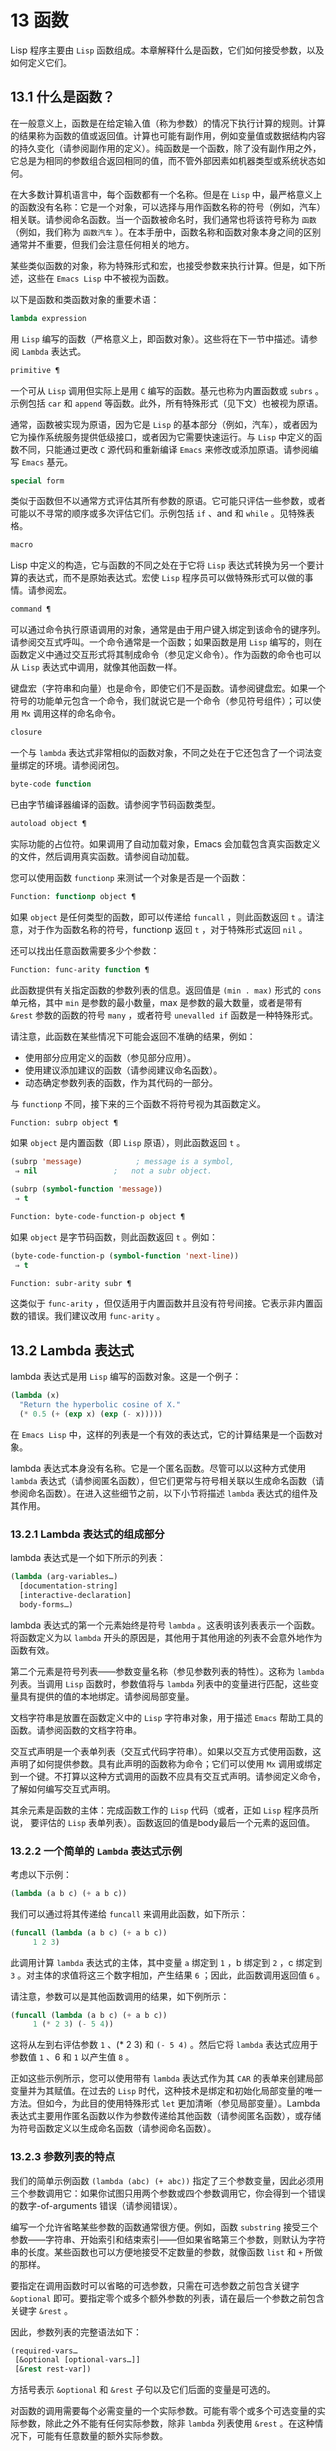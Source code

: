 * 13 函数
Lisp 程序主要由 ~Lisp~ 函数组成。本章解释什么是函数，它们如何接受参数，以及如何定义它们。
** 13.1 什么是函数？
在一般意义上，函数是在给定输入值（称为参数）的情况下执行计算的规则。计算的结果称为函数的值或返回值。计算也可能有副作用，例如变量值或数据结构内容的持久变化（请参阅副作用的定义）。纯函数是一个函数，除了没有副作用之外，它总是为相同的参数组合返回相同的值，而不管外部因素如机器类型或系统状态如何。

在大多数计算机语言中，每个函数都有一个名称。但是在 ~Lisp~ 中，最严格意义上的函数没有名称：它是一个对象，可以选择与用作函数名称的符号（例如，汽车）相关联。请参阅命名函数。当一个函数被命名时，我们通常也将该符号称为 ~函数~ （例如，我们称为 ~函数汽车~ ）。在本手册中，函数名称和函数对象本身之间的区别通常并不重要，但我们会注意任何相关的地方。

某些类似函数的对象，称为特殊形式和宏，也接受参数来执行计算。但是，如下所述，这些在 ~Emacs Lisp~ 中不被视为函数。

以下是函数和类函数对象的重要术语：

#+begin_src emacs-lisp
  lambda expression
#+end_src

    用 ~Lisp~ 编写的函数（严格意义上，即函数对象）。这些将在下一节中描述。请参阅 ~Lambda~ 表达式。
#+begin_src emacs-lisp
  primitive ¶
#+end_src

    一个可从 ~Lisp~ 调用但实际上是用 ~C~ 编写的函数。基元也称为内置函数或 ~subrs~ 。示例包括 ~car~ 和 ~append~ 等函数。此外，所有特殊形式（见下文）也被视为原语。

    通常，函数被实现为原语，因为它是 ~Lisp~ 的基本部分（例如，汽车），或者因为它为操作系统服务提供低级接口，或者因为它需要快速运行。与 ~Lisp~ 中定义的函数不同，只能通过更改 ~C~ 源代码和重新编译 ~Emacs~ 来修改或添加原语。请参阅编写 ~Emacs~ 基元。
#+begin_src emacs-lisp
  special form
#+end_src

    类似于函数但不以通常方式评估其所有参数的原语。它可能只评估一些参数，或者可能以不寻常的顺序或多次评估它们。示例包括 ~if~ 、and 和 ~while~ 。见特殊表格。
#+begin_src emacs-lisp
  macro
#+end_src

    Lisp 中定义的构造，它与函数的不同之处在于它将 ~Lisp~ 表达式转换为另一个要计算的表达式，而不是原始表达式。宏使 ~Lisp~ 程序员可以做特殊形式可以做的事情。请参阅宏。
#+begin_src emacs-lisp
  command ¶
#+end_src

    可以通过命令执行原语调用的对象，通常是由于用户键入绑定到该命令的键序列。请参阅交互式呼叫。一个命令通常是一个函数；如果函数是用 ~Lisp~ 编写的，则在函数定义中通过交互形式将其制成命令（参见定义命令）。作为函数的命令也可以从 ~Lisp~ 表达式中调用，就像其他函数一样。

    键盘宏（字符串和向量）也是命令，即使它们不是函数。请参阅键盘宏。如果一个符号的功能单元包含一个命令，我们就说它是一个命令（参见符号组件）；可以使用 ~Mx~ 调用这样的命名命令。

#+begin_src emacs-lisp
  closure
#+end_src

    一个与 ~lambda~ 表达式非常相似的函数对象，不同之处在于它还包含了一个词法变量绑定的环境。请参阅闭包。
#+begin_src emacs-lisp
  byte-code function
#+end_src

    已由字节编译器编译的函数。请参阅字节码函数类型。
#+begin_src emacs-lisp
  autoload object ¶
#+end_src

    实际功能的占位符。如果调用了自动加载对象，Emacs 会加载包含真实函数定义的文件，然后调用真实函数。请参阅自动加载。

您可以使用函数 ~functionp~ 来测试一个对象是否是一个函数：

#+begin_src emacs-lisp
  Function: functionp object ¶
#+end_src

    如果 ~object~ 是任何类型的函数，即可以传递给 ~funcall~ ，则此函数返回 ~t~ 。请注意，对于作为函数名称的符号，functionp 返回 ~t~ ，对于特殊形式返回 ~nil~  。

还可以找出任意函数需要多少个参数：

#+begin_src emacs-lisp
  Function: func-arity function ¶
#+end_src

    此函数提供有关指定函数的参数列表的信息。返回值是 ~(min . max)~ 形式的 ~cons~ 单元格，其中 ~min~ 是参数的最小数量，max 是参数的最大数量，或者是带有 ~&rest~ 参数的函数的符号 ~many~ ，或者符号 ~unevalled if~ 函数是一种特殊形式。

    请注意，此函数在某些情况下可能会返回不准确的结果，例如：

	 - 使用部分应用定义的函数（参见部分应用）。
	 - 使用建议添加建议的函数（请参阅建议命名函数）。
	 - 动态确定参数列表的函数，作为其代码的一部分。

与 ~functionp~ 不同，接下来的三个函数不将符号视为其函数定义。

#+begin_src emacs-lisp
  Function: subrp object ¶
#+end_src

    如果 ~object~ 是内置函数（即 ~Lisp~ 原语），则此函数返回 ~t~ 。
    #+begin_src emacs-lisp
      (subrp 'message)            ; message is a symbol,
	   ⇒ nil                 ;   not a subr object.

      (subrp (symbol-function 'message))
	   ⇒ t
    #+end_src

#+begin_src emacs-lisp
  Function: byte-code-function-p object ¶
#+end_src

    如果 ~object~ 是字节码函数，则此函数返回 ~t~ 。例如：
    #+begin_src emacs-lisp
      (byte-code-function-p (symbol-function 'next-line))
	   ⇒ t
    #+end_src

#+begin_src emacs-lisp
  Function: subr-arity subr ¶
#+end_src

    这类似于 ~func-arity~ ，但仅适用于内置函数并且没有符号间接。它表示非内置函数的错误。我们建议改用 ~func-arity~ 。

** 13.2 Lambda 表达式
lambda 表达式是用 ~Lisp~ 编写的函数对象。这是一个例子：

#+begin_src emacs-lisp
  (lambda (x)
    "Return the hyperbolic cosine of X."
    (* 0.5 (+ (exp x) (exp (- x)))))
#+end_src

在 ~Emacs Lisp~ 中，这样的列表是一个有效的表达式，它的计算结果是一个函数对象。

lambda 表达式本身没有名称。它是一个匿名函数。尽管可以以这种方式使用 ~lambda~ 表达式（请参阅匿名函数），但它们更常与符号相关联以生成命名函数（请参阅命名函数）。在进入这些细节之前，以下小节将描述 ~lambda~ 表达式的组件及其作用。

*** 13.2.1 Lambda 表达式的组成部分

lambda 表达式是一个如下所示的列表：
#+begin_src emacs-lisp
  (lambda (arg-variables…)
    [documentation-string]
    [interactive-declaration]
    body-forms…)
#+end_src

lambda 表达式的第一个元素始终是符号 ~lambda~ 。这表明该列表表示一个函数。将函数定义为以 ~lambda~ 开头的原因是，其他用于其他用途的列表不会意外地作为函数有效。

第二个元素是符号列表——参数变量名称（参见参数列表的特性）。这称为 ~lambda~ 列表。当调用 ~Lisp~ 函数时，参数值将与 ~lambda~ 列表中的变量进行匹配，这些变量具有提供的值的本地绑定。请参阅局部变量。

文档字符串是放置在函数定义中的 ~Lisp~ 字符串对象，用于描述 ~Emacs~ 帮助工具的函数。请参阅函数的文档字符串。

交互式声明是一个表单列表（交互式代码字符串）。如果以交互方式使用函数，这声明了如何提供参数。具有此声明的函数称为命令；它们可以使用 ~Mx~ 调用或绑定到一个键。不打算以这种方式调用的函数不应具有交互式声明。请参阅定义命令，了解如何编写交互式声明。

其余元素是函数的主体：完成函数工作的 ~Lisp~ 代码（或者，正如 ~Lisp~ 程序员所说， 要评估的 ~Lisp~ 表单列表）。函数返回的值是body最后一个元素的返回值。

*** 13.2.2 一个简单的 ~Lambda~ 表达式示例

考虑以下示例：

#+begin_src emacs-lisp
  (lambda (a b c) (+ a b c))
#+end_src


我们可以通过将其传递给 ~funcall~ 来调用此函数，如下所示：
#+begin_src emacs-lisp
  (funcall (lambda (a b c) (+ a b c))
	   1 2 3)
#+end_src


此调用计算 ~lambda~ 表达式的主体，其中变量 ~a~ 绑定到 ~1~ ，b 绑定到 ~2~ ，c 绑定到 ~3~ 。对主体的求值将这三个数字相加，产生结果 ~6~ ；因此，此函数调用返回值 ~6~ 。

请注意，参数可以是其他函数调用的结果，如下例所示：

#+begin_src emacs-lisp
  (funcall (lambda (a b c) (+ a b c))
	   1 (* 2 3) (- 5 4))
#+end_src

这将从左到右评估参数 ~1~ 、(* 2 3) 和 ~(- 5 4)~ 。然后它将 ~lambda~ 表达式应用于参数值 ~1~ 、6 和 ~1~ 以产生值 ~8~ 。

正如这些示例所示，您可以使用带有 ~lambda~ 表达式作为其 ~CAR~ 的表单来创建局部变量并为其赋值。在过去的 ~Lisp~ 时代，这种技术是绑定和初始化局部变量的唯一方法。但如今，为此目的使用特殊形式 ~let~ 更加清晰（参见局部变量）。Lambda 表达式主要用作匿名函数以作为参数传递给其他函数（请参阅匿名函数），或存储为符号函数定义以生成命名函数（请参阅命名函数）。

*** 13.2.3 参数列表的特点

我们的简单示例函数 ~(lambda (abc) (+ abc))~ 指定了三个参数变量，因此必须用三个参数调用它：如果你试图只用两个参数或四个参数调用它，你会得到一个错误的数字-of-arguments 错误（请参阅错误）。

编写一个允许省略某些参数的函数通常很方便。例如，函数 ~substring~ 接受三个参数——字符串、开始索引和结束索引——但如果省略第三个参数，则默认为字符串的长度。某些函数也可以方便地接受不定数量的参数，就像函数 ~list~ 和 ~+~ 所做的那样。

要指定在调用函数时可以省略的可选参数，只需在可选参数之前包含关键字 ~&optional~ 即可。要指定零个或多个额外参数的列表，请在最后一个参数之前包含关键字 ~&rest~ 。

因此，参数列表的完整语法如下：
#+begin_src emacs-lisp
  (required-vars…
   [&optional [optional-vars…]]
   [&rest rest-var])
#+end_src

方括号表示 ~&optional~ 和 ~&rest~ 子句以及它们后面的变量是可选的。

对函数的调用需要每个必需变量的一个实际参数。可能有零个或多个可选变量的实际参数，除此之外不能有任何实际参数，除非 ~lambda~ 列表使用 ~&rest~ 。在这种情况下，可能有任意数量的额外实际参数。

如果省略了可选变量和剩余变量的实际参数，则它们始终默认为 ~nil~  。该函数无法区分 ~nil~   的显式参数和省略的参数。但是，函数体可以自由地将 ~nil~   视为其他一些有意义值的缩写。这就是子字符串的作用； ~  ~nil~ ~ 作为 ~substring~ 的第三个参数意味着使用提供的字符串的长度。

    Common Lisp 注意：Common Lisp 允许函数指定在省略可选参数时使用的默认值； ~ Emacs Lisp~ 总是使用 ~nil~  。Emacs Lisp 不支持提供的-p 变量来告诉您参数是否被显式传递。

例如，如下所示的参数列表：

#+begin_src emacs-lisp
  (a b &optional c d &rest e)
#+end_src

将 ~a~ 和 ~b~ 绑定到前两个实际参数，这是必需的。如果提供了一个或两个以上参数，则 ~c~ 和 ~d~ 分别绑定到它们；前四个之后的任何参数都被收集到一个列表中，并且 ~e~ 绑定到该列表。因此，如果只有两个参数，c、d 和 ~e~ 为零；如果两个或三个参数，d 和 ~e~ 为零；如果四个参数或更少，e 为零。请注意，恰好为 ~e~ 提供了具有显式 ~nil~   参数的五个参数将导致该 ~nil~   参数作为具有一个元素 ~( ~nil~ )~ 的列表传递，与 ~e~ 的任何其他单个值一样。

没有办法在可选参数后面加上必需的参数——这是没有意义的。要了解为什么必须如此，假设示例中的 ~c~ 是可选的，而 ~d~ 是必需的。假设给出了三个实际参数；第三个参数用于哪个变量？ ~~ 它将用于 ~c~ 还是 ~d~ ？ ~~ 人们可以为这两种可能性争论不休。同样，在 ~&rest~ 参数之后再添加任何参数（必需的或可选的）也没有任何意义。

以下是参数列表和正确调用的一些示例：

#+begin_src emacs-lisp
  (funcall (lambda (n) (1+ n))        ; One required:
	   1)                         ; requires exactly one argument.
       ⇒ 2
  (funcall (lambda (n &optional n1)   ; One required and one optional:
	     (if n1 (+ n n1) (1+ n))) ; 1 or 2 arguments.
	   1 2)
       ⇒ 3
  (funcall (lambda (n &rest ns)       ; One required and one rest:
	     (+ n (apply '+ ns)))     ; 1 or more arguments.
	   1 2 3 4 5)
       ⇒ 15
#+end_src
*** 13.2.4 函数的文档字符串

lambda 表达式可以选择在 ~lambda~ 列表之后有一个文档字符串。该字符串不影响函数的执行；它是一种注释，是一种系统化的注释，它实际上出现在 ~Lisp~ 世界中，并且可以被 ~Emacs~ 帮助工具使用。请参阅文档，了解如何访问文档字符串。

为程序中的所有函数提供文档字符串是一个好主意，即使是那些仅从程序中调用的函数。文档字符串类似于注释，只是它们更易于访问。

文档字符串的第一行应该独立存在，因为 ~apropos~ 只显示第一行。它应该由一两个完整的句子组成，总结了函数的目的。

文档字符串的开头通常在源文件中缩进，但由于这些空格位于起始双引号之前，它们不是字符串的一部分。有些人习惯于缩进字符串的任何其他行，以便文本在程序源中对齐。这是一个错误。以下行的缩进在字符串内部；当帮助命令显示时，源代码中看起来不错的东西看起来很难看。

您可能想知道文档字符串如何是可选的，因为它后面有函数的必需组件（主体）。由于字符串的评估返回该字符串，没有任何副作用，如果它不是正文中的最后一个形式，则它没有任何效果。因此，在实践中，正文的第一种形式和文档字符串之间没有混淆；如果唯一的主体形式是一个字符串，那么它既可以用作返回值，也可以用作文档。

文档字符串的最后一行可以指定不同于实际函数参数的调用约定。像这样写文本：

#+begin_src emacs-lisp
  \(fn arglist)
#+end_src


在行首的空行之后，文档字符串中没有换行符。（'\' 用于避免混淆 ~Emacs~ 运动命令。）以这种方式指定的调用约定出现在帮助消息中，代替从函数的实际参数派生的调用约定。

此功能对宏定义特别有用，因为宏定义中编写的参数通常与用户对宏调用部分的看法不符。

如果您想弃用调用约定并支持您按上述规范宣传的调用约定，请不要使用此功能。相反，使用advertised-calling-convention 声明（参见声明表单）或set-advertised-calling-convention（参见声明过时函数），因为这两个将导致字节编译器在编译Lisp程序时发出警告消息已弃用的调用约定。

** 13.3 命名函数
符号可以作为函数的名称。当符号的函数单元（参见符号组件）包含函数对象（例如，lambda 表达式）时，就会发生这种情况。然后符号本身成为一个有效的、可调用的函数，相当于其函数单元格中的函数对象。

函数单元格的内容也称为符号的函数定义。使用符号的函数定义代替符号的过程称为符号函数间接；请参阅符号函数间接。如果你没有给符号一个函数定义，那么它的函数单元就被称为是无效的，并且它不能被用作一个函数。

在实践中，几乎所有函数都有名称，并通过它们的名称来引用。您可以通过定义 ~lambda~ 表达式并将其放入函数单元格来创建命名 ~Lisp~ 函数（请参阅访问函数单元格内容）。但是，更常见的是使用 ~defun~ 特殊形式，将在下一节中介绍。请参阅定义函数。

我们给函数命名是因为在 ~Lisp~ 表达式中通过它们的名称来引用它们很方便。此外，一个命名的 ~Lisp~ 函数可以很容易地引用它自己——它可以是递归的。此外，原语只能通过它们的名称在文本中引用，因为原语函数对象（请参阅原语函数类型）没有读取语法。

函数不需要有唯一的名称。一个给定的函数对象通常只出现在一个符号的函数单元格中，但这只是一种约定。使用 ~fset~ 很容易将其存储在多个符号中；那么每个符号都是同一函数的有效名称。

请注意，用作函数名的符号也可以用作变量；符号的这两种用法是独立的，并不冲突。（在某些 ~Lisp~ 方言中，情况并非如此，例如 ~Scheme~ 。）

按照惯例，如果一个函数的符号由两个用 ~--~ 分隔的名称组成，则该函数是供内部使用的，第一部分命名定义该函数的文件。例如，名为 ~vc-git--rev-parse~ 的函数是 ~vc-git.el~ 中定义的内部函数。用 ~C~ 编写的内部使用函数的名称以 ~-internal~ 结尾，例如 ~bury-buffer-internal~ 。2018 年之前贡献的 ~Emacs~ 代码可能遵循其他内部使用的命名约定，这些约定正在逐步淘汰。

** 13.4 定义函数
我们通常在首次创建函数时为其命名。这称为定义函数，我们通常使用 ~defun~ 宏来完成。本节还介绍了定义函数的其他方法。

#+begin_src emacs-lisp
  Macro: defun name args [doc] [declare] [interactive] body… ~¶
#+end_src

    ~defun~ 是定义新的 ~Lisp~ 函数的常用方法。它将符号名称定义为具有参数列表 ~args~ 的函数（请参阅参数列表的特征）和 ~body~ 给出的主体形式。name 和 ~args~ 都不应该被引用。

    doc，如果存在，应该是一个字符串，指定函数的文档字符串（请参阅函数文档字符串）。如果存在，则声明应该是指定函数元数据的声明表单（请参阅声明表单）。交互，如果存在，应该是一个交互形式，指定如何交互调用函数（参见交互调用）。

    defun 的返回值是未定义的。

    这里有些例子：
    #+begin_src emacs-lisp
      (defun foo () 5)
      (foo)
	   ⇒ 5


      (defun bar (a &optional b &rest c)
	  (list a b c))
      (bar 1 2 3 4 5)
	   ⇒ (1 2 (3 4 5))

      (bar 1)
	   ⇒ (1 nil nil)

      (bar)
      error→ ~Wrong number of arguments.


      (defun capitalize-backwards ()
	"Upcase the last letter of the word at point."
	(interactive)
	(backward-word 1)
	(forward-word 1)
	(backward-char 1)
	(capitalize-word 1))

    #+end_src
   ~ 注意不要无意中重新定义现有功能。defun 甚至毫不犹豫地重新定义了汽车等原始功能。Emacs 不会阻止你这样做，因为重新定义一个函数有时是故意的，没有办法区分故意的重新定义和无意的重新定义。

#+begin_src emacs-lisp
  Function: defalias name definition &optional doc ¶
#+end_src

    该函数将符号名称定义为一个函数，带有定义定义（可以是任何有效的 ~Lisp~ 函数）。它的返回值是未定义的。

    如果 ~doc~ 不为 ~nil~  ，则成为 ~name~ 的函数文档。否则，将使用定义提供的任何文档。

    在内部，defalias 通常使用 ~fset~ 来设置定义。但是，如果 ~name~ 具有 ~defalias-fset-function~ 属性，则关联的值将用作函数来代替 ~fset~ 调用。

    使用 ~defalias~ 的正确位置是定义特定函数名称的地方——尤其是该名称显式出现在正在加载的源文件中的地方。这是因为 ~defalias~ 记录了哪个文件定义了函数，就像 ~defun~ 一样（参见卸载）。

    相比之下，在为其他目的操作函数定义的程序中，最好使用 ~fset~ ，它不会保留此类记录。请参阅访问函数单元格内容。

您不能使用 ~defun~ 或 ~defalias~ 创建新的原始函数，但您可以使用它们来更改任何符号的函数定义，即使是诸如 ~car~ 或 ~x-popup-menu~ 之类的正常定义为原始符号的符号。然而，这是有风险的：例如，在不完全破坏 ~Lisp~ 的情况下重新定义汽车几乎是不可能的。重新定义诸如 ~x-popup-menu~ 之类的晦涩功能的危险性较小，但它仍然可能无法按您预期的那样工作。如果从 ~C~ 代码调用原语，它们会直接调用原语的 ~C~ 定义，因此更改符号的定义不会对它们产生影响。

另见 ~defsubst~ ，它定义了一个类似于 ~defun~ 的函数，并告诉 ~Lisp~ 编译器对其执行内联扩展。请参阅内联函数。

要取消定义函数名称，请使用 ~fmakunbound~ 。请参阅访问函数单元格内容。

** 13.5 调用函数
定义功能只是成功的一半。函数在您调用它们之前不会做任何事情，即告诉它们运行。调用函数也称为调用。

调用函数的最常见方法是评估列表。例如，评估列表 ~(concat "a" "b")~ 调用带有参数 ~"a"~ 和 ~"b"~ 的函数 ~concat~ 。有关评估的说明，请参阅评估。

当您在程序中将列表编写为表达式时，您可以在程序的文本中指定要调用的函数以及要为其提供多少参数。通常这正是你想要的。有时您需要在运行时计算要调用的函数。为此，请使用函数 ~funcall~ 。当您还需要在运行时确定要传递多少个参数时，请使用 ~apply~ 。

#+begin_src emacs-lisp
  Function: funcall function &rest arguments ¶
#+end_src

    funcall 使用参数调用函数，并返回函数返回的任何内容。

    由于 ~funcall~ 是一个函数，因此它的所有参数，包括函数，都会在调用 ~funcall~ 之前进行评估。这意味着您可以使用任何表达式来获取要调用的函数。这也意味着 ~funcall~ 不会看到您为参数编写的表达式，而只会看到它们的值。在调用函数的行为中，这些值不会被第二次评估； ~ funcall~ 的操作就像调用函数的正常过程一样，一旦它的参数已经被评估。

    参数函数必须是 ~Lisp~ 函数或原始函数。不允许使用特殊形式和宏，因为它们只有在给定未计算的参数表达式时才有意义。funcall 无法提供这些，因为正如我们在上面看到的，它从一开始就永远不知道它们。

    如果您需要使用 ~funcall~ 来调用命令并使其表现得像交互式调用一样，请使用 ~funcall-interactively~ （请参阅交互式调用）。

    #+begin_src emacs-lisp
      (setq f 'list)
	   ⇒ list

      (funcall f 'x 'y 'z)
	   ⇒ (x y z)

      (funcall f 'x 'y '(z))
	   ⇒ (x y (z))

      (funcall 'and t nil)
      error→ ~Invalid function: #<subr and>
    #+end_src

     将这些示例与 ~apply~ 的示例进行比较。

#+begin_src emacs-lisp
  Function: apply function &rest arguments ¶
#+end_src

    apply 使用参数调用函数，就像 ~funcall~ 但有一个区别：最后一个参数是对象列表，它们作为单独的参数而不是单个列表传递给函数。我们说 ~apply~ 扩展这个列表，以便每个单独的元素成为一个参数。

    带有单个参数的 ~apply~ 是特殊的：参数的第一个元素必须是一个非空列表，它作为一个函数调用，其余元素作为单独的参数。传递两个或更多参数会更快。

    apply 返回调用函数的结果。与 ~funcall~ 一样，函数必须是 ~Lisp~ 函数或原始函数；特殊形式和宏在 ~apply~ 中没有意义。
    #+begin_src emacs-lisp
      (setq f 'list)
	   ⇒ list

      (apply f 'x 'y 'z)
      error→ ~Wrong type argument: listp, z

      (apply '+ 1 2 '(3 4))
	   ⇒ 10

      (apply '+ '(1 2 3 4))
	   ⇒ 10


      (apply 'append '((a b c) nil (x y z) nil))
	   ⇒ (a b c x y z)


      (apply '(+ 3 4))
	   ⇒ 7
    #+end_src

     有关使用 ~apply~ 的有趣示例，请参阅 ~mapcar~ 的定义。

有时将函数的某些参数固定为某些值是很有用的，而将其余参数留给函数实际调用时使用。固定一些函数参数的行为称为函数的部分应用。结果是一个新函数，它接受其余参数并调用原始函数并将所有参数组合在一起。

以下是如何在 ~Emacs Lisp~ 中执行部分应用程序：

#+begin_src emacs-lisp
  Function: apply-partially func &rest args ¶
#+end_src

    此函数返回一个新函数，当调用该函数时，将调用 ~func~ 并使用由 ~args~ 和调用时指定的附加参数组成的参数列表。如果 ~func~ 接受 ~n~ 个参数，那么使用 ~m <= n~ 个参数调用 ~apply-partially~ 将产生一个具有 ~n - m~ 个参数的新函数12。

    下面是我们如何定义内置函数 ~1+~ ，如果它不存在，使用 ~apply-partially~ 和 ~+~ ，另一个内置函数 ~13~ ：
    #+begin_src emacs-lisp
      (defalias '1+ (apply-partially '+ 1)
	"Increment argument by one.")

      (1+ 10)
	   ⇒ 11
    #+end_src


Lisp 函数通常接受函数作为参数或在数据结构中找到它们（尤其是在钩子变量和属性列表中）并使用 ~funcall~ 或 ~apply~ 调用它们。接受函数参数的函数通常称为函数。

有时，当您调用函数时，提供一个无操作函数作为参数很有用。这里有两种不同的无操作函数：

#+begin_src emacs-lisp
  Function: identity argument ¶
#+end_src

    此函数返回参数并且没有副作用。

#+begin_src emacs-lisp
  Function: ignore &rest arguments ¶
#+end_src

    此函数忽略任何参数并返回 ~nil~  。

#+begin_src emacs-lisp
  Function: always &rest arguments ¶
#+end_src

    此函数忽略任何参数并返回 ~t~ 。

有些函数是用户可见的命令，可以交互调用（通常通过按键序列）。通过使用 ~call-interactively~ 函数，可以完全调用这样的命令，就好像它被交互式调用一样。请参阅交互式呼叫。
脚注
(11)

这与 ~currying~ 相关但不同，currying 将接受多个参数的函数转换为可以作为函数链调用的函数，每个函数都有一个参数。
(12)

如果 ~func~ 可以接受的参数数量是无限的，那么新函数也将接受无限数量的参数，因此在这种情况下 ~apply-partially~ 不会减少新函数可以接受的参数数量。
(13)

请注意，与内置函数不同，此版本接受任意数量的参数。

** 13.6 映射函数
映射函数将给定函数（不是特殊形式或宏）应用于列表或其他集合的每个元素。Emacs Lisp 有几个这样的函数；本节介绍 ~mapcar~ 、mapc、mapconcat 和 ~mapcan~ ，它们在列表上进行映射。有关映射 ~obarray~ 中符号的函数 ~mapatoms~ ，请参见 ~mapatoms~ 的定义。有关映射哈希表中键/值关联的函数 ~maphash~ ，请参见 ~maphash~ 的定义。

这些映射函数不允许使用字符表，因为字符表是一个稀疏数组，其标称索引范围非常大。要以适当处理其稀疏性质的方式映射 ~char-table~ ，请使用函数 ~map-char-table~ （请参阅 ~Char-Tables~ ）。

#+begin_src emacs-lisp
  Function: mapcar function sequence ¶
#+end_src

    mapcar 依次对序列的每个元素应用函数，并返回结果列表。

    参数序列可以是除字符表之外的任何类型的序列；即列表、向量、布尔向量或字符串。结果始终是一个列表。结果的长度与序列的长度相同。例如：

    #+begin_src emacs-lisp


      (mapcar #'car '((a b) (c d) (e f)))
	   ⇒ (a c e)
      (mapcar #'1+ [1 2 3])
	   ⇒ (2 3 4)
      (mapcar #'string "abc")
	   ⇒ ("a" "b" "c")


      ;; Call each function in my-hooks.
      (mapcar 'funcall my-hooks)


      (defun mapcar* (function &rest args)
	"Apply FUNCTION to successive cars of all ARGS.
      Return the list of results."
	;; If no list is exhausted,
	(if (not (memq nil args))
	    ;; apply function to CARs.
	    (cons (apply function (mapcar #'car args))
		  (apply #'mapcar* function
			 ;; Recurse for rest of elements.
			 (mapcar #'cdr args)))))


      (mapcar* #'cons '(a b c) '(1 2 3 4))
	   ⇒ ((a . 1) (b . 2) (c . 3))
    #+end_src

#+begin_src emacs-lisp
  Function: mapcan function sequence ¶
#+end_src

    此函数将函数应用于序列的每个元素，如 ~mapcar~ ，但不是将结果收集到列表中，而是通过更改结果（使用 ~nconc;~ 请参阅重新排列列表的函数）。与 ~mapcar~ 一样，序列可以是除字符表之外的任何类型。

    #+begin_src emacs-lisp
      ;; Contrast this:
      (mapcar #'list '(a b c d))
	   ⇒ ((a) (b) (c) (d))
      ;; with this:
      (mapcan #'list '(a b c d))
	   ⇒ (a b c d)
    #+end_src

#+begin_src emacs-lisp
  Function: mapc function sequence ¶
#+end_src

    mapc 与 ~mapcar~ 类似，只是该函数仅用于副作用——它返回的值被忽略，而不是收集到列表中。mapc 总是返回序列。

#+begin_src emacs-lisp
  Function: mapconcat function sequence separator ¶
#+end_src

    mapconcat 将函数应用于序列的每个元素；结果，必须是字符序列（字符串、向量或列表），被连接成单个字符串返回值。在每对结果序列之间，mapconcat 从分隔符插入字符，分隔符也必须是字符串、向量或字符列表。请参阅序列、数组和向量。

    参数函数必须是一个可以接受一个参数并返回一系列字符的函数：字符串、向量或列表。参数序列可以是除字符表之外的任何类型的序列；即列表、向量、布尔向量或字符串。

    #+begin_src emacs-lisp
      (mapconcat #'symbol-name
		 '(The cat in the hat)
		 " ")
	   ⇒ "The cat in the hat"


      (mapconcat (lambda (x) (format "%c" (1+ x)))
		 "HAL-8000"
		 "")
	   ⇒ "IBM.9111"
    #+end_src
** 13.7 匿名函数
尽管函数通常同时使用 ~defun~ 和给定名称定义，但有时使用显式 ~lambda~ 表达式（匿名函数）会很方便。匿名函数在函数名所在的地方都是有效的。它们通常被分配为变量值，或作为函数的参数；例如，您可以将一个作为函数参数传递给 ~mapcar~ ，该函数将该函数应用于列表的每个元素（请参阅映射函数）。请参阅 ~describe-symbols~ 示例，了解一个实际的示例。

在定义用作匿名函数的 ~lambda~ 表达式时，原则上可以使用任何方法来构造列表。但通常你应该使用 ~lambda~ 宏，或者特殊形式的函数，或者 ~#'~ 读取语法：

#+begin_src emacs-lisp
  Macro: lambda args [doc] [interactive] body… ~¶
#+end_src

     此宏返回一个匿名函数，其中包含参数列表 ~args~ 、文档字符串 ~doc~ （如果有）、交互式规范交互（如果有）和 ~body~ 给出的正文形式。

    在动态绑定下，此宏有效地使 ~lambda~ 表单自引用：评估 ~CAR~ 为 ~lambda~ 的表单会产生表单本身：

    #+begin_src emacs-lisp
      (lambda (x) (* x x))
	   ⇒ (lambda (x) (* x x))
    #+end_src

    请注意，在词法绑定下进行评估时，结果是一个闭包对象（请参阅闭包）。

    lambda 形式还有另一个效果：它通过将函数用作子例程（见下文）告诉 ~Emacs~ 求值器和字节编译器它的参数是一个函数。

#+begin_src emacs-lisp
  Special Form: function function-object ¶
#+end_src

    这种特殊形式返回函数对象而不对其进行评估。在这方面，它类似于引用（参见引用）。但与引用不同的是，它还可以作为 ~Emacs~ 评估器和字节编译器的注释，说明函数对象旨在用作函数。假设 ~function-object~ 是一个有效的 ~lambda~ 表达式，这有两个效果：

	 当代码被字节编译时，函数对象被编译成字节码函数对象（参见字节编译）。
	 当启用词法绑定时，函数对象被转换为闭包。请参阅闭包。

    当函数对象是一个符号并且代码是字节编译时，如果该函数未定义或在运行时可能不知道，字节编译器将发出警告。

读取语法 ~#'~ 是使用函数的简写。以下形式都是等价的：
#+begin_src emacs-lisp
  (lambda (x) (* x x))
  (function (lambda (x) (* x x)))
  #'(lambda (x) (* x x))
#+end_src

在下面的示例中，我们定义了一个 ~change-property~ 函数，该函数将一个函数作为其第三个参数，然后是一个双属性函数，该函数通过向其传递一个匿名函数来使用 ~change-property~ ：


#+begin_src emacs-lisp
  (defun change-property (symbol prop function)
    (let ((value (get symbol prop)))
      (put symbol prop (funcall function value))))


  (defun double-property (symbol prop)
    (change-property symbol prop (lambda (x) (* 2 x))))
#+end_src


请注意，我们不引用 ~lambda~ 形式。

如果编译上面的代码，匿名函数也会被编译。如果您通过将匿名函数引用为列表来构造匿名函数，则不会发生这种情况：

#+begin_src emacs-lisp
  (defun double-property (symbol prop)
    (change-property symbol prop '(lambda (x) (* 2 x))))
#+end_src
在这种情况下，匿名函数将作为 ~lambda~ 表达式保存在编译的代码中。字节编译器不能假定这个列表是一个函数，即使它看起来像一个，因为它不知道 ~change-property~ 打算将它用作一个函数。


** 13.8 泛型函数
使用 ~defun~ 定义的函数对其参数的类型和预期值有一组硬编码假设。例如，如果使用任何其他类型的值（例如向量或字符串）调用其参数值（数字或数字列表）的函数，该函数将失败或发出错误信号。发生这种情况是因为函数的实现没有准备好处理设计期间假定的类型以外的类型。

相比之下，面向对象的程序使用多态函数：一组具有相同名称的专用函数，每个函数都是为一组特定的参数类型编写的。实际调用哪个函数是在运行时根据实际参数的类型决定的。

Emacs 提供对多态性的支持。与其他 ~Lisp~ 环境一样，尤其是 ~Common Lisp~ 及其 ~Common Lisp~ 对象系统 ~(CLOS)~ ，这种支持基于通用函数。Emacs 泛型函数紧跟 ~CLOS~ ，包括使用相似的名称，所以如果您有 ~CLOS~ 的经验，本节的其余部分听起来会非常熟悉。

泛型函数通过定义其名称和参数列表来指定抽象操作，但（通常）没有实现。几个特定类的参数的实际实现由方法提供，这些方法应该单独定义。实现泛型函数的每个方法都与泛型函数具有相同的名称，但是方法的定义通过专门化泛型函数定义的参数来指示它可以处理哪些类型的参数。这些论点专家可能或多或少是具体的。例如，字符串类型比更一般的类型（如序列）更具体。

请注意，与基于消息的 ~OO~ 语言（例如 ~C++~ 和 ~Simula~ ）不同，实现泛型函数的方法不属于一个类，它们属于它们实现的泛型函数。

调用泛型函数时，它通过将调用者传递的实际参数与每个方法的参数专用器进行比较来选择适用的方法。如果调用的实际参数与方法的专用程序兼容，则该方法适用。如果有不止一种方法适用，则使用某些规则将它们组合在一起，如下所述，然后组合处理调用。

#+begin_src emacs-lisp
  Macro: cl-defgeneric name arguments [documentation] [options-and-methods…] &rest body ¶
#+end_src

    此宏定义具有指定名称和参数的通用函数。如果 ~body~ 存在，它提供默认实现。如果存在文档（应该总是存在），它会以 ~(:documentation docstring)~ 的形式指定通用函数的文档字符串。可选的选项和方法可以是以下形式之一：

#+begin_src emacs-lisp
  (:method [qualifiers…] args &rest body)
#+end_src

	 声明表格，如声明表格中所述。
#+begin_src emacs-lisp
  (:argument-precedence-order &rest args)
#+end_src

	 这种形式会影响组合适用方法的排序顺序。通常，在组合过程中比较两个方法时，从左到右检查方法参数，并且参数专门化器更具体的第一个方法将排在另一个之前。这种形式定义的顺序会覆盖它，并且根据它们在这种形式中的顺序检查参数，而不是从左到右。
#+begin_src emacs-lisp
  (:method [qualifiers…] args &rest body)
#+end_src

	 这种形式定义了一个类似 ~cl-defmethod~ 的方法。

#+begin_src emacs-lisp
  Macro: cl-defmethod name [extra] [qualifier] arguments [&context (expr spec)…] &rest [docstring] body ¶
#+end_src

    该宏定义了名为 ~name~ 的通用函数的特定实现。实现代码由 ~body~ 给出。如果存在，则 ~docstring~ 是该方法的文档字符串。参数列表在实现泛型函数的所有方法中必须相同，并且必须与该函数的参数列表匹配，提供形式为 ~(arg spec)~ 的参数专用器，其中 ~arg~ 是在 ~cl~ 中指定的参数名称-defgeneric 调用，而 ~spec~ 是以下特殊形式之一：

#+begin_src emacs-lisp
  type
#+end_src

	 此专用程序要求参数为给定类型，是下面描述的类型层次结构中的类型之一。
#+begin_src emacs-lisp
  (eql object)
#+end_src

	 此专门工具要求参数是给定对象的 ~eql~ 。
#+begin_src emacs-lisp
  (head object)
#+end_src

	 参数必须是一个 ~cons~ 单元格，其 ~car~ 是 ~eql~ 到 ~object~ 。
#+begin_src emacs-lisp
  struct-type
#+end_src

	 参数必须是使用 ~cl-defstruct~ 定义的名为 ~struct-type~ 的类的实例（请参阅 ~GNU Emacs Lisp~ 的 ~Common Lisp Extensions~ 中的结构）或其子类之一。

    方法定义可以使用新的参数列表关键字 ~&context~ ，它引入了额外的专门工具，在方法运行时测试环境。此关键字应出现在必需参数列表之后，但在任何 ~&rest~ 或 ~&optional~ 关键字之前。&context 专用器看起来很像常规参数专用器（expr spec），除了 ~expr~ 是要在当前上下文中评估的表达式，而 ~spec~ 是要比较的值。例如，&context (overwrite-mode (eql t)) 将使该方法仅在打开 ~overwrite-mode~ 时适用。&context 关键字后面可以跟任意数量的上下文特化器。因为上下文特化器不是泛型函数的参数签名的一部分，所以它们可以在不需要它们的方法中被省略。

    类型专用器 ~(arg type)~ 可以指定以下列表中的系统类型之一。当指定父类型时，类型是其更具体的子类型中的任何一个的参数，以及孙子、孙子孙等也将是兼容的。

#+begin_src emacs-lisp
  integer
#+end_src

	 父类型：数字。
#+begin_src emacs-lisp
  number
#+end_src
#+begin_src emacs-lisp
  null
#+end_src

	 父类型：符号
#+begin_src emacs-lisp
  symbol
#+end_src
#+begin_src emacs-lisp
  string
#+end_src

	 父类型：数组。
#+begin_src emacs-lisp
  array
#+end_src

	 父类型：序列。
#+begin_src emacs-lisp
  cons
#+end_src

	 父类型：列表。
#+begin_src emacs-lisp
  list
#+end_src

	 父类型：序列。
#+begin_src emacs-lisp
  marker
#+end_src
#+begin_src emacs-lisp
  overlay
#+end_src
#+begin_src emacs-lisp
  float
#+end_src

	 父类型：数字。
#+begin_src emacs-lisp
  window-configuration
#+end_src
#+begin_src emacs-lisp
  process
#+end_src
#+begin_src emacs-lisp
  window
#+end_src
#+begin_src emacs-lisp
  subr
#+end_src
#+begin_src emacs-lisp
  compiled-function
#+end_src
#+begin_src emacs-lisp
  buffer
#+end_src
#+begin_src emacs-lisp
  char-table
#+end_src

	 父类型：数组。
#+begin_src emacs-lisp
  bool-vector
#+end_src

	 父类型：数组。
#+begin_src emacs-lisp
  vector
#+end_src

	 父类型：数组。
#+begin_src emacs-lisp
  frame
#+end_src
#+begin_src emacs-lisp
  hash-table
#+end_src
#+begin_src emacs-lisp
  font-spec
#+end_src
#+begin_src emacs-lisp
  font-entity
#+end_src
#+begin_src emacs-lisp
  font-object
#+end_src

    可选的额外元素，表示为 ~':extra string'~ ，允许您为相同的专用符和限定符添加更多方法，以字符串区分。

    可选限定符允许组合几种适用的方法。如果不存在，则定义的方法是主要方法，负责为专用参数提供泛型函数的主要实现。您还可以使用以下值之一作为限定符来定义辅助方法：

#+begin_src emacs-lisp
  :before
#+end_src

	 此辅助方法将在主要方法之前运行。更准确地说，所有 ~:before~ 方法都将在主要方法之前以最具体的优先顺序运行。
#+begin_src emacs-lisp
  :after
#+end_src

	 此辅助方法将在主要方法之后运行。更准确地说，所有这些方法都将在主要方法之后以最具体的最后顺序运行。
#+begin_src emacs-lisp
  :around
#+end_src

	 此辅助方法将代替主要方法运行。最具体的此类方法将在任何其他方法之前运行。此类方法通常使用 ~cl-call-next-method~ （如下所述）来调用其他辅助或主要方法。

    使用 ~cl-defmethod~ 定义的函数不能通过向它们添加交互形式来实现交互，即命令（参见定义命令）。如果您需要多态命令，我们建议定义一个普通命令，该命令调用通过 ~cl-defgeneric~ 和 ~cl-defmethod~ 定义的多态函数。

每次调用泛型函数时，它都会通过组合为函数定义的适用方法来构建将处理此调用的有效方法。寻找适用方法并产生有效方法的过程称为调度。适用的方法是那些其所有特工都与调用的实际参数兼容的方法。由于所有参数都必须与专用器兼容，因此它们都决定了方法是否适用。显式特化多个参数的方法称为多分派方法。

适用的方法按它们组合的顺序排序。最左边的参数专门化器是最具体的方法将按顺序排在第一位。（指定 ~:argument-precedence-order~ 作为 ~cl-defmethod~ 的一部分会覆盖它，如上所述。）如果方法主体调用 ~cl-call-next-method~ ，则将运行下一个最具体的方法。如果有适用的 ~:around~ 方法，它们中最具体的将首先运行；它应该调用 ~cl-call-next-method~ 来运行任何不太具体的 ~:around~ 方法。接下来，:before 方法按照它们的特殊性顺序运行，然后是主要方法，最后是 ~:after~ 方法，按照它们特殊性的相反顺序运行。

#+begin_src emacs-lisp
  Function: cl-call-next-method &rest args ¶
#+end_src

    当从主方法或 ~:around~ 辅助方法的词法体中调用时，为同一个泛型函数调用下一个适用的方法。通常，它被调用时不带参数，这意味着使用与调用方法相同的参数来调用下一个适用的方法。否则，将使用指定的参数。

#+begin_src emacs-lisp
  Function: cl-next-method-p ¶
#+end_src

    当从主方法或 ~:around~ 辅助方法的词法体中调用此函数时，如果有下一个方法要调用，则返回非 ~nil~  。

** 13.9 访问函数单元格内容
符号的函数定义是存储在符号的函数单元中的对象。此处描述的功能访问、测试和设置符号的功能单元。

另见函数间接函数。请参见间接函数的定义。

#+begin_src emacs-lisp
  Function: symbol-function symbol ¶
#+end_src

    这将返回符号函数单元格中的对象。它不检查返回的对象是否是合法函数。

    如果函数单元格为 ~void~ ，则返回值为 ~nil~  。要区分为 ~void~ 的函数单元格和设置为 ~nil~   的函数单元格，请使用 ~fboundp~ （见下文）。
    #+begin_src emacs-lisp


      (defun bar (n) (+ n 2))
      (symbol-function 'bar)
	   ⇒ (lambda (n) (+ n 2))

      (fset 'baz 'bar)
	   ⇒ bar

      (symbol-function 'baz)
	   ⇒ bar
    #+end_src

如果您从未给符号任何函数定义，我们说该符号的函数单元格是无效的。换句话说，函数单元格中没有任何 ~Lisp~ 对象。如果您尝试将符号作为函数调用，Emacs 会发出 ~void-function~ 错误信号。

请注意，void 与 ~nil~   或符号 ~void~ 不同。符号 ~nil~   和 ~void~ 是 ~Lisp~ 对象，并且可以像任何其他对象一样存储到函数单元中（如果您依次使用 ~defun~ 定义它们，它们可以是有效函数）。空函数单元格不包含任何对象。

您可以使用 ~fboundp~ 测试符号函数定义的无效性。给符号定义函数后，可以使用 ~fmakunbound~ 再次使其无效。

#+begin_src emacs-lisp
  Function: fboundp symbol ¶
#+end_src

    如果符号在其函数单元格中有对象，则此函数返回 ~t~ ，否则返回 ~nil~  。它不检查对象是否是合法函数。

#+begin_src emacs-lisp
  Function: fmakunbound symbol ¶
#+end_src

    此函数使符号的函数单元格无效，因此随后尝试访问此单元格将导致无效函数错误。它返回符号。（另见 ~makunbound~ ，在当变量为空时。）
    #+begin_src emacs-lisp
      (defun foo (x) x)
      (foo 1)
	   ⇒1

      (fmakunbound 'foo)
	   ⇒ foo

      (foo 1)
      error→ ~Symbol's function definition is void: foo
    #+end_src

#+begin_src emacs-lisp
  Function: fset symbol definition ¶
#+end_src

     该函数将定义存储在符号的函数单元中。结果是定义。通常定义应该是一个函数或一个函数的名称，但这不被检查。参数符号是一个普通的评估参数。

    此函数的主要用途是作为定义或更改函数的构造的子例程，例如 ~defun~ 或advice-add（请参阅Advising Emacs Lisp Functions）。您还可以使用它为符号提供不是函数的函数定义，例如键盘宏（请参阅键盘宏）：

    #+begin_src emacs-lisp
      ;; Define a named keyboard macro.
      (fset 'kill-two-lines "\^u2\^k")
	   ⇒ "\^u2\^k"
    #+end_src

    如果您希望使用 ~fset~ 为函数创建备用名称，请考虑改用 ~defalias~ 。请参见defalias 的定义。
** 13.10 闭包
正如变量绑定的范围规则中所解释的，Emacs 可以选择启用变量的词法绑定。启用词法绑定后，您创建的任何命名函数（例如，使用 ~defun~ ）以及您使用 ~lambda~ 宏或函数特殊形式或 ~#'~ 语法（请参阅匿名函数）创建的任何匿名函数都会自动转换为闭包。

闭包是一个函数，它还带有定义函数时存在的词法环境的记录。当它被调用时，其定义中的任何词法变量引用都使用保留的词法环境。在所有其他方面，闭包的行为很像普通函数。特别是，它们可以像普通函数一样被调用。

有关使用闭包的示例，请参见词法绑定。

目前，Emacs Lisp 闭包对象由一个列表表示，其中符号闭包作为第一个元素，一个表示词法环境的列表作为第二个元素，参数列表和主体形式作为其余元素：

#+begin_src emacs-lisp
  ;; lexical binding is enabled.
  (lambda (x) (* x x))
       ⇒ (closure (t) (x) (* x x))
#+end_src

然而，闭包的内部结构暴露给 ~Lisp~ 世界的其余部分这一事实被认为是内部实现细节。因此，我们建议不要直接检查或更改闭包对象的结构。

** 13.11 建议 ~Emacs Lisp~ 函数
当您需要修改在另一个库中定义的函数时，或者当您需要修改诸如 ~foo~ 函数、进程过滤器之类的钩子，或者基本上任何包含函数值的变量或对象字段时，您可以使用适当的 ~setter~ 函数，例如 ~fset~ 或 ~defun~ 用于命名函数， ~setq~ 用于钩子变量，或 ~set-process-filter~ 用于流程过滤器，但这些通常过于生硬，完全丢弃了以前的值。

建议功能允许您通过建议函数来添加到函数的现有定义。这是比重新定义整个函数更简洁的方法。

Emacs 的建议系统为此提供了两组原语：核心集，用于保存在变量和对象字段中的函数值（相应的原语是 ~add-function~ 和 ~remove-function~ ），另一组在其之上分层用于命名函数（主要原语是建议添加和建议删除）。

作为一个简单的例子，下面是如何添加建议，以在每次调用函数时修改函数的返回值：
#+begin_src emacs-lisp
  (defun my-double (x)
    (* x 2))
  (defun my-increase (x)
    (+ x 1))
  (advice-add 'my-double :filter-return #'my-increase)
#+end_src

添加此建议后，如果您使用 ~'3'~ 调用 ~my-double~ ，则返回值将是 ~'7'~ 。要删除此建议，请说

#+begin_src emacs-lisp
  (advice-remove 'my-double #'my-increase)
#+end_src


一个更高级的示例是跟踪对进程 ~proc~ 的进程过滤器的调用：

#+begin_src emacs-lisp
  (defun my-tracing-function (proc string)
    (message "Proc %S received %S" proc string))

  (add-function :before (process-filter proc) #'my-tracing-function)
#+end_src


这将导致进程的输出在传递给原始进程过滤器之前传递给 ~my-tracing-function~ 。my-tracing-function 接收与原始函数相同的参数。完成后，您可以通过以下方式恢复未跟踪的行为：

#+begin_src emacs-lisp
  (remove-function (process-filter proc) #'my-tracing-function)
#+end_src


同样，如果要跟踪名为 ~display-buffer~ 的函数的执行，可以使用：
#+begin_src emacs-lisp
  (defun his-tracing-function (orig-fun &rest args)
    (message "display-buffer called with args %S" args)
    (let ((res (apply orig-fun args)))
      (message "display-buffer returned %S" res)
      res))

  (advice-add 'display-buffer :around #'his-tracing-function)
#+end_src

在这里，他的跟踪函数被调用而不是原始函数，并接收原始函数（除了该函数的参数）作为参数，因此它可以在需要时调用它。当您厌倦了看到此输出时，您可以通过以下方式恢复未跟踪的行为：

#+begin_src emacs-lisp
  (advice-remove 'display-buffer #'his-tracing-function)
#+end_src

上面示例中使用的参数 ~:before~ 和 ~:around~ 指定了这两个函数的组合方式，因为有许多不同的方法可以做到这一点。添加的功能也称为一条建议。

*** 13.11.1 操纵建议的原语

#+begin_src emacs-lisp
  Macro: add-function where place function &optional props ¶
#+end_src

    这个宏是将通知函数添加到存储在适当位置的函数的便捷方法（请参阅通用变量）。

    where 确定函数如何与现有函数组合，例如，函数应该在原始函数之前还是之后调用。有关组合这两个函数的可用方法列表，请参阅编写建议的方法。

    当修改一个变量（其名称通常以 ~-function~ 结尾）时，您可以选择函数是全局使用还是仅在当前缓冲区中使用：如果 ~place~ 只是一个符号，则将 ~function~ 添加到 ~place~ 的全局值中。而如果 ~place~ 是 ~(local symbol)~ 形式，其中 ~symbol~ 是返回变量名的表达式，则函数只会添加到当前缓冲区中。最后，如果要修改词法变量，则必须使用 ~(var variable)~ 。

    每个使用 ~add-function~ 添加的函数都可以附带一个属性 ~props~ 的关联列表。目前只有两个属性具有特殊含义：

#+begin_src emacs-lisp
  name
#+end_src

	 这为建议提供了一个名称，remove-function 可以使用该名称来识别要删除的函数。通常在函数是匿名函数时使用。
#+begin_src emacs-lisp
  depth
#+end_src

	 如果存在多条建议，这指定了如何对建议进行排序。默认情况下，深度为 ~0~ 。深度 ~100~ 表示这条建议应该尽可能保持深度，而深度 ~-100~ 表示它应该保持在最外层。当两条建议指定相同的深度时，最近添加的一条将位于最外层。

	 对于 ~:before~ 建议，最外层意味着该建议将首先运行，在任何其他建议之前，而最内层意味着它将在原始函数之前运行，在其自身和原始函数之间没有其他建议运行。类似地，for :after 建议最内意味着它将在原始函数之后运行，中间没有其他建议运行，而最外意味着它将在所有其他建议之后立即运行。最里面的 ~:override~ 建议只会覆盖原始函数，其他建议将应用于它，而最外面的 ~:override~ 建议不仅会覆盖原始函数，还会覆盖应用于它的所有其他建议。

    如果函数不是交互的，那么组合函数将继承原始函数的交互规范（如果有的话）。否则，组合功能将是交互式的，并将使用功能的交互规范。一个例外：如果函数的交互规范是一个函数（即 ~lambda~ 表达式或 ~fbound~ 符号而不是表达式或字符串），那么组合函数的交互规范将是使用交互规范调用该函数原始函数作为唯一参数。要将收到的规范解释为参数，请使用advice-eval-interactive-spec。

    注意：函数的交互规范将适用于组合函数，因此应遵守组合函数的调用约定，而不是函数的调用约定。在许多情况下，因为它们是相同的，所以没有区别，但对于 ~:around~ 、:filter-args 和 ~:filter-return~ 来说确实很重要，其中函数接收的参数与存储在适当位置的原始函数不同。

#+begin_src emacs-lisp
  Macro: remove-function place function ¶
#+end_src

    此宏从存储在适当位置的函数中删除函数。这仅在使用 ~add-function~ 将函数添加到位置时才有效。

    函数与使用等于添加到位置的函数进行比较，以尝试使其也适用于 ~lambda~ 表达式。它还与添加到 ~place~ 的函数的 ~name~ 属性进行比较，这比使用 ~equal~ 比较 ~lambda~ 表达式更可靠。

#+begin_src emacs-lisp
  Function: advice-function-member-p advice function-def ¶
#+end_src

    如果通知已经在函数定义中，则返回非零。就像上面的 ~remove-function~ 一样，advice 不是实际的函数，它也可以是一条通知的名称。

#+begin_src emacs-lisp
  Function: advice-function-mapc f function-def ¶
#+end_src

    为添加到 ~function-def~ 的每条建议调用函数 ~f~ 。f 使用两个参数调用：advice 函数及其属性。

#+begin_src emacs-lisp
  Function: advice-eval-interactive-spec spec ¶
#+end_src

    评估交互式规范，就像对具有此类规范的函数的交互式调用一样，然后返回已构建的相应参数列表。例如，(advice-eval-interactive-spec "r\nP") 将返回一个包含三个元素的列表，其中包含区域的边界和当前的前缀参数。

    例如，如果您想让 ~Cx m~ （撰写邮件）命令提示符为 ~发件人：~ 标头，您可以这样说：

    #+begin_src emacs-lisp
      (defun my-compose-mail-advice (orig &rest args)
	"Read From: address interactively."
	(interactive
	 (lambda (spec)
	   (let* ((user-mail-address
		   (completing-read "From: "
				    '("one.address@example.net"
				      "alternative.address@example.net")))
		  (from (message-make-from user-full-name
					   user-mail-address))
		  (spec (advice-eval-interactive-spec spec)))
	     ;; Put the From header into the OTHER-HEADERS argument.
	     (push (cons 'From from) (nth 2 spec))
	     spec)))
	(apply orig args))

      (advice-add 'compose-mail :around #'my-compose-mail-advice)
    #+end_src
*** 13.11.2 建议命名函数

建议的常见用途是命名函数和宏。您可以只使用 ~add-function~ ，如下所示：

#+begin_src emacs-lisp
  (add-function :around (symbol-function 'fun) #'his-tracing-function)
#+end_src


但是你应该使用advice-add 和advice-remove 来代替。这组单独的函数用于操作应用于命名函数的建议片段，与 ~add-function~ 相比，它们提供了以下额外功能：它们知道如何处理宏和自动加载的函数，它们让 ~describe-function~ 保留原始文档字符串和文档添加的建议，它们允许您在定义函数之前添加和删除建议。

建议添加可用于更改对现有函数的现有调用的行为，而无需重新定义整个函数。但是，它可能是错误的来源，因为该函数的现有调用者可能会假定旧的行为，并且当行为被建议更改时无法正常工作。如果进行调试的人没有注意到或记得函数已被建议修改，建议也会导致调试混乱。

由于这些原因，建议应保留在您无法以任何其他方式修改函数行为的情况下。如果可以通过钩子做同样的事情，那是最好的（见钩子）。如果您只是想更改特定键的功能，最好编写一个新命令，并将旧命令的键绑定重新映射到新命令（请参阅重新映射命令）。

如果您正在编写发布代码以供他人使用，请尽量避免在其中包含建议。如果您要建议的函数没有钩子来完成这项工作，请与 ~Emacs~ 开发人员讨论添加合适的钩子。特别是，Emacs 自己的源文件不应该对 ~Emacs~ 中的函数提供建议。（目前这个约定有一些例外，但我们的目标是纠正它们。）通常在 ~foo~ 中创建一个新的钩子，并让 ~bar~ 使用该钩子，而不是让 ~bar~ 在 ~foo~ 中放置建议。

不能建议特殊形式（请参阅特殊形式），但可以建议使用宏，其方式与函数大致相同。当然，这不会影响已经宏扩展的代码，因此您需要确保在宏扩展之前安装了通知。

可以建议一个原语（请参阅什么是函数？），但通常不应该这样做，原因有两个。首先，通知机制使用了一些原语，通知它们可能会导致无限递归。其次，许多原语是直接从 ~C~ 中调用的，这样的调用会忽略通知；因此，最终会陷入一种令人困惑的情况，其中一些调用（来自 ~Lisp~ 代码）遵循建议，而其他调用（来自 ~C~ 代码）则不遵循。

#+begin_src emacs-lisp
  Macro: define-advice symbol (where lambda-list &optional name depth) &rest body ¶
#+end_src

    该宏定义了一条建议并将其添加到名为 ~symbol~ 的函数中。如果 ~name~ 为 ~nil~   或名为 ~symbol@name~ 的函数，则建议是匿名函数。有关其他参数的解释，请参阅advice-add。

#+begin_src emacs-lisp
  Function: advice-add symbol where function &optional props ¶
#+end_src

    将通知函数添加到命名函数符号。where 和 ~props~ 与 ~add-function~ 的含义相同（请参阅 ~Primitives~ 以操作建议）。

#+begin_src emacs-lisp
  Function: advice-remove symbol function ¶
#+end_src

    从命名函数符号中删除通知函数。function 也可以是一条建议的名称。

#+begin_src emacs-lisp
  Function: advice-member-p function symbol ¶
#+end_src

    如果通知函数已经在命名函数符号中，则返回非零。function 也可以是一条建议的名称。

#+begin_src emacs-lisp
  Function: advice-mapc function symbol ¶
#+end_src

    为添加到命名函数符号的每条建议调用函数。使用两个参数调用函数：建议函数及其属性。

*** 13.11.3 编写建议的方法

以下是 ~add-function~ 和advice-add 的where 参数的不同可能值，指定了advice 函数和原始函数的组合方式。

#+begin_src emacs-lisp
  :before
#+end_src

    在旧函数之前调用函数。两个函数接收相同的参数，组合的返回值是旧函数的返回值。更具体地说，这两个函数的组合行为如下：

    #+begin_src emacs-lisp
      (lambda (&rest r) (apply function r) (apply oldfun r))
    #+end_src


    (add-function :before funvar function) 与普通钩子的 ~(add-hook 'hookvar function)~ 相当。
#+begin_src emacs-lisp
  :after
#+end_src

    在旧函数之后调用函数。两个函数接收相同的参数，组合的返回值是旧函数的返回值。更具体地说，这两个函数的组合行为如下：

    #+begin_src emacs-lisp
      (lambda (&rest r) (prog1 (apply oldfun r) (apply function r)))
    #+end_src


    (add-function :after funvar function) 对于单功能挂钩与 ~(add-hook 'hookvar function 'append)~ 对于普通挂钩相当。
#+begin_src emacs-lisp
  :override
#+end_src

    这完全用新功能替换了旧功能。如果您稍后调用 ~remove-function~ ，旧功能当然可以恢复。
#+begin_src emacs-lisp
  :around
#+end_src

    调用函数而不是旧函数，但提供旧函数作为函数的额外参数。这是最灵活的组合。例如，它允许您使用不同的参数调用旧函数，或者多次调用，或者在 ~let-binding~ 中调用，或者您有时可以将工作委托给旧函数，有时完全覆盖它。更具体地说，这两个函数的组合行为如下：

    #+begin_src emacs-lisp
      (lambda (&rest r) (apply function oldfun r))
    #+end_src

#+begin_src emacs-lisp
  :before-while
#+end_src

    在旧函数之前调用函数，如果函数返回 ~nil~  ，则不要调用旧函数。两个函数接收相同的参数，组合的返回值是旧函数的返回值。更具体地说，这两个函数的组合行为如下：

    #+begin_src emacs-lisp
      (lambda (&rest r) (and (apply function r) (apply oldfun r)))
    #+end_src

    (add-function :before-while funvar function) 当 ~hookvar~ 通过 ~run-hook-with-args-until-failure~ 运行时，单函数钩子与 ~(add-hook 'hookvar function)~ 相当。
#+begin_src emacs-lisp
  :before-until
#+end_src

    在旧函数之前调用函数，并且仅在函数返回 ~nil~   时才调用旧函数。更具体地说，这两个函数的组合行为如下：

    #+begin_src emacs-lisp
      (lambda (&rest r) (or (apply function r) (apply oldfun r)))
    #+end_src
    (add-function :before-until funvar function) 当 ~hookvar~ 通过 ~run-hook-with-args-until-success~ 运行时，单函数钩子与 ~(add-hook 'hookvar function)~ 相当。
#+begin_src emacs-lisp
  :after-while
#+end_src

    在旧函数之后调用函数，并且仅当旧函数返回非零时。两个函数接收相同的参数，组合的返回值是函数的返回值。更具体地说，这两个函数的组合行为如下：

    #+begin_src emacs-lisp
      (lambda (&rest r) (and (apply oldfun r) (apply function r)))
    #+end_src
    (add-function :after-while funvar function) 当 ~hookvar~ 通过 ~run-hook-with-args-until-failure~ 运行时，单函数钩子与 ~(add-hook 'hookvar function 'append)~ 相当。
#+begin_src emacs-lisp
  :after-until
#+end_src

    在旧函数之后调用函数，并且仅当旧函数返回 ~nil~   时。更具体地说，这两个函数的组合行为如下：

    #+begin_src emacs-lisp
      (lambda (&rest r) (or  (apply oldfun r) (apply function r)))
    #+end_src


    (add-function :after-until funvar function) 当 ~hookvar~ 通过 ~run-hook-with-args-until-success~ 运行时，单函数钩子与 ~(add-hook 'hookvar function 'append)~ 相当。
#+begin_src emacs-lisp
  :filter-args
#+end_src

    首先调用函数并将结果（应该是一个列表）作为新参数传递给旧函数。更具体地说，这两个函数的组合行为如下：

    #+begin_src emacs-lisp
      (lambda (&rest r) (apply oldfun (funcall function r)))
    #+end_src


#+begin_src emacs-lisp
  :filter-return
#+end_src

    首先调用旧函数并将结果传递给函数。更具体地说，这两个函数的组合行为如下：

    #+begin_src emacs-lisp
      (lambda (&rest r) (funcall function (apply oldfun r)))
    #+end_src
*** 13.11.4 使用旧的 ~defadvice~ 适配代码

很多代码使用旧的 ~defadvice~ 机制，新的advice-add 在很大程度上使这种机制过时了，它的实现和语义要简单得多。

一条古老的建议，例如：
#+begin_src emacs-lisp
  (defadvice previous-line (before next-line-at-end
				   (&optional arg try-vscroll))
    "Insert an empty line when moving up from the top line."
    (if (and next-line-add-newlines (= arg 1)
	     (save-excursion (beginning-of-line) (bobp)))
	(progn
	  (beginning-of-line)
	  (newline))))
#+end_src

可以在新的建议机制中翻译成一个简单的函数：

#+begin_src emacs-lisp
(defun previous-line--next-line-at-end (&optional arg try-vscroll)
  "Insert an empty line when moving up from the top line."
  (if (and next-line-add-newlines (= arg 1)
	   (save-excursion (beginning-of-line) (bobp)))
      (progn
	(beginning-of-line)
	(newline))))
#+end_src


显然，这实际上并没有修改上一行。为此，需要旧的建议：

#+begin_src emacs-lisp
  (ad-activate 'previous-line)
#+end_src

而新的建议机制需要：
#+begin_src emacs-lisp
  (advice-add 'previous-line :before #'previous-line--next-line-at-end)
#+end_src

请注意 ~ad-activate~ 具有全局效果：它激活了为该指定功能启用的所有建议。如果您只想激活或停用特定部分，则需要使用 ~ad-enable-advice~ 和 ~ad-disable-advice~ 启用或禁用它。新机制消除了这种区别。

周围的建议，例如：
#+begin_src emacs-lisp
  (defadvice foo (around foo-around)
    "Ignore case in `foo'."
    (let ((case-fold-search t))
      ad-do-it))
  (ad-activate 'foo)
#+end_src
可以翻译成：
#+begin_src emacs-lisp
  (defun foo--foo-around (orig-fun &rest args)
    "Ignore case in `foo'."
    (let ((case-fold-search t))
      (apply orig-fun args)))
  (advice-add 'foo :around #'foo--foo-around)
#+end_src
关于通知的类，请注意新的 ~:before~ 并不完全等同于旧的 ~before~ ，因为在旧的通知中您可以修改函数的参数（例如，使用 ~ad-set-arg~ ），这会影响看到的参数值通过原始函数，而在新的 ~:before~ 中，通过通知中的 ~setq~ 修改参数对原始函数看到的参数没有影响。在移植依赖于这种行为的通知之前，您需要将其转换为新的 ~:around~ 或 ~:filter-args~ 通知。

类似地，旧的 ~after~ 通知可以通过更改 ~ad-return-value~ 来修改返回值，而新的 ~:after~ 通知不能，因此在移植这种旧的 ~after~ 通知时，您需要将其转换为新的 ~:around~ 或 ~:filter-return~ 通知.

** 13.12 声明过时的函数
您可以将命名函数标记为过时，这意味着它可能会在将来的某个时候被删除。这会导致 ~Emacs~ 在对包含该函数的代码进行字节编译时以及在显示该函数的文档时警告该函数已过时。在所有其他方面，过时的函数的行为与任何其他函数一样。

将函数标记为过时的最简单方法是将 ~(declare (obsolete ...))~ 形式放入函数的 ~defun~ 定义中。请参阅声明表格。或者，您可以使用 ~make-obsolete~ 函数，如下所述。

宏（参见宏）也可以用 ~make-obsolete~ 标记为过时的；这与函数具有相同的效果。函数或宏的别名也可以标记为过时；这使得别名本身已经过时，而不是它解析为的函数或宏。

#+begin_src emacs-lisp
  Function: make-obsolete obsolete-name current-name when ¶
#+end_src

    此函数将过时的名称标记为过时。obsolete-name 应该是命名函数或宏的符号，或者是函数或宏的别名。

    如果 ~current-name~ 是一个符号，则警告消息说使用 ~current-name~ 而不是 ~obsolete-name~ 。current-name 不需要是 ~obsolete-name~ 的别名；它可以是具有相似功能的不同功能。current-name 也可以是一个字符串，用作警告信息。消息应以小写字母开头，并以句点结尾。它也可以为 ~nil~  ，在这种情况下，警告消息不提供其他详细信息。

    参数 ~when~ 应该是一个字符串，指示函数第一次被废弃的时间——例如，日期或版本号。

#+begin_src emacs-lisp
  Macro: define-obsolete-function-alias obsolete-name current-name when &optional doc ¶
#+end_src

    此便利宏将函数 ~obsolete-name~ 标记为已过时，并将其定义为函数 ~current-name~ 的别名。它等价于以下内容：

    #+begin_src emacs-lisp
      (defalias obsolete-name current-name doc)
      (make-obsolete obsolete-name current-name when)
    #+end_src

此外，您可以将函数的特定调用约定标记为过时：

#+begin_src emacs-lisp
  Function: set-advertised-calling-convention function signature when ¶
#+end_src

    此函数将参数列表签名指定为调用函数的正确方式。这会导致 ~Emacs~ 字节编译器在遇到以任何其他方式调用函数的 ~Emacs Lisp~ 程序时发出警告（但是，它仍然允许对代码进行字节编译）。when 应该是一个字符串，指示变量第一次被废弃的时间（通常是版本号字符串）。

    例如，在旧版本的 ~Emacs~ 中，sit-for 函数接受三个参数，像这样

    #+begin_src emacs-lisp
      (sit-for seconds milliseconds nodisp)
    #+end_src

    但是，以这种方式调用 ~sit-for~ 被认为是过时的（请参阅等待经过的时间或输入）。不推荐使用旧的调用约定，如下所示：

    #+begin_src emacs-lisp
      (set-advertised-calling-convention
	'sit-for '(seconds &optional nodisp) "22.1")
    #+end_src
** 13.13 内联函数
内联函数是一个像普通函数一样工作的函数，除了一件事：当您对函数的调用进行字节编译时（请参阅字节编译），函数的定义会扩展到调用者。

定义内联函数的简单方法是编写 ~defsubst~ 而不是 ~defun~ 。定义的其余部分看起来一样，但使用 ~defsubst~ 表示使其内联以进行字节编译。

#+begin_src emacs-lisp
  Macro: defsubst name args [doc] [declare] [interactive] body… ~¶
#+end_src

     这个宏定义了一个内联函数。它的语法与 ~defun~ 完全相同（参见定义函数）。

使函数内联通常会使其函数调用运行得更快。但它也有缺点。一方面，它降低了灵活性；如果您更改函数的定义，则已内联的调用仍会使用旧定义，直到您重新编译它们。

另一个缺点是内联大函数会增加文件和内存中编译代码的大小。由于内联函数的速度优势对于小函数来说是最大的，所以您通常不应该将大函数内联。

此外，内联函数在调试、跟踪和建议方面表现不佳（请参阅建议 ~Emacs Lisp~ 函数）。由于易于调试和重新定义函数的灵活性是 ~Emacs~ 的重要特性，因此即使函数很小，也不应该将函数内联，除非它的速度非常关键，并且您已经对代码进行了计时以验证使用 ~defun~ 确实具有性能问题。

定义内联函数后，可以稍后在同一个文件中执行其内联扩展，就像宏一样。

可以使用 ~defmacro~ 定义一个宏，以扩展为内联函数将执行的相同代码（请参阅宏）。但是宏将仅限于直接在表达式中使用——宏不能用 ~apply~ 、mapcar 等调用。此外，将普通函数转换为宏需要一些工作。将其转换为内联函数很容易；只需将 ~defun~ 替换为 ~defsubst~ 即可。由于内联函数的每个参数只计算一次，因此您不必担心函数体使用参数的次数，就像对宏所做的那样。

或者，您可以通过提供将其内联为编译器宏的代码来定义函数。以下宏使这成为可能。

#+begin_src emacs-lisp
  Macro: define-inline name args [doc] [declare] body… ~¶
#+end_src

     通过提供执行其内联的代码（作为编译器宏）来定义函数名称。该函数将接受参数列表 ~args~ 并具有指定的主体。

    如果存在，doc 应该是函数的文档字符串（请参阅函数文档字符串）；如果存在，则声明应该是一个声明表单（请参阅声明表单），指定函数的元数据。

通过 ~define-inline~ 定义的函数相对于 ~defsubst~ 或 ~defmacro~ 定义的宏有几个优点：

    - 它们可以传递给 ~mapcar~ （参见映射函数）。
    - 他们更有效率。
    - 它们可以用作存储值的地方表格（请参阅广义变量）。
    - 它们的行为方式比 ~cl-defsubst~ 更可预测（请参阅 ~Common Lisp Extensions for GNU Emacs Lisp~ 中的参数列表）。

与 ~defmacro~ 一样，使用 ~define-inline~ 内联的函数从调用站点继承范围规则，无论是动态的还是词法的。请参阅变量绑定的范围规则。

以下宏应该用在由define-inline 定义的函数体中。

#+begin_src emacs-lisp
  Macro: inline-quote expression ¶
#+end_src

    内联定义的引用表达式。这类似于反引号（参见反引号），但引用代码并且只接受 ~,~ 不接受 ~,@~ 。

#+begin_src emacs-lisp
  Macro: inline-letevals (bindings…) body… ~¶
#+end_src

     这提供了一种方便的方法来确保内联函数的参数只被评估一次，以及创建局部变量。

    它类似于 ~let~ （请参阅局部变量）：它设置绑定指定的局部变量，然后使用有效的绑定评估 ~body~ 。

    绑定的每个元素都应该是一个符号或形式的列表（var expr）；结果是评估 ~expr~ 并将 ~var~ 绑定到结果。但是，当绑定的元素只是一个符号 ~var~ 时，评估 ~var~ 的结果会重新绑定到 ~var~ （这与 ~let~ 的工作方式完全不同）。

    绑定的尾部可以是 ~nil~   或应该包含参数列表的符号，在这种情况下，每个参数都被评估，并且符号被绑定到结果列表。

#+begin_src emacs-lisp
  Macro: inline-const-p expression ¶
#+end_src

    如果表达式的值已知，则返回非零。

#+begin_src emacs-lisp
  Macro: inline-const-val expression ¶
#+end_src

    返回表达式的值。

#+begin_src emacs-lisp
  Macro: inline-error format &rest args ¶
#+end_src

    发出错误信号，根据格式格式化参数。

下面是一个使用define-inline的例子：

#+begin_src emacs-lisp
  (define-inline myaccessor (obj)
    (inline-letevals (obj)
      (inline-quote (if (foo-p ,obj) (aref (cdr ,obj) 3) (aref ,obj 2)))))
#+end_src

这相当于

#+begin_src emacs-lisp
  (defsubst myaccessor (obj)
    (if (foo-p obj) (aref (cdr obj) 3) (aref obj 2)))
#+end_src


** 13.14 declare形式
declare 是一个特殊的宏，可用于向函数或宏添加元属性：例如，将其标记为过时，或在 ~Emacs Lisp~ 模式下为其形式提供特殊的 ~TAB~ 缩进约定。

#+begin_src emacs-lisp
  Macro: declare specs… ~¶
#+end_src

     这个宏忽略它的参数并计算为 ~nil~  ；它没有运行时影响。但是，当 ~defun~ 或 ~defsubst~ 函数定义（请参阅定义函数）或 ~defmacro~ 宏定义（请参阅定义宏）的 ~declare~ 参数中出现声明形式时，它会将 ~specs~ 指定的属性附加到函数或宏。这项工作由 ~defun~ 、defsubst 和 ~defmacro~ 专门执行。

    specs 中的每个元素都应具有 ~(property args...)~ 形式，不应被引用。它们具有以下效果：

#+begin_src emacs-lisp
  (advertised-calling-convention signature when)
#+end_src

	 这就像对 ~set-advertised-calling-convention~ 的调用（请参阅声明过时的函数）；签名指定调用函数或宏的正确参数列表，以及何时应该是一个字符串，指示旧参数列表何时首次过时。
#+begin_src emacs-lisp
  (debug edebug-form-spec)
#+end_src

	 这仅对宏有效。使用 ~Edebug~ 单步执行宏时，请使用 ~edebug-form-spec~ 。请参阅检测宏调用。
#+begin_src emacs-lisp
  (doc-string n)
#+end_src

	 这在定义一个函数或宏时使用，该函数或宏本身将用于定义函数、宏或变量等实体。它表示第 ~n~ 个参数（如果有）应被视为文档字符串。
#+begin_src emacs-lisp
  (indent indent-spec)
#+end_src

	 根据 ~indent-spec~ 缩进对此函数或宏的调用。这通常用于宏，尽管它也适用于函数。请参阅缩进宏。
#+begin_src emacs-lisp
  (interactive-only value)
#+end_src

	 将函数的仅交互属性设置为 ~value~ 。请参阅仅交互属性。
#+begin_src emacs-lisp
  (obsolete current-name when)
#+end_src

	 将函数或宏标记为过时，类似于调用 ~make-obsolete~ （请参阅声明函数过时）。current-name 应该是一个符号（在这种情况下，警告消息说要使用它）、一个字符串（指定警告消息）或 ~nil~  （在这种情况下，警告消息没有提供额外的细节）。when 应该是一个字符串，指示函数或宏何时首次过时。
#+begin_src emacs-lisp
  (compiler-macro expander)
#+end_src

	 这只能用于函数，并告诉编译器使用扩展器作为优化函数。当遇到对函数的调用时，形式为 ~(function args...)~ ，宏扩展器将使用该形式以及 ~args...~ 调用扩展器，并且扩展器可以返回一个新表达式以代替函数调用，或者它可以只返回未更改的形式，以指示函数调用应该不理会。扩展器可以是一个符号，也可以是一个形式（lambda (arg) body），在这种情况下，arg 将保存原始函数调用表达式，并且可以使用函数的形式参数访问函数的（未计算的）参数。
#+begin_src emacs-lisp
  (gv-expander expander)
#+end_src

	 将扩展器声明为将宏（或函数）调用处理为广义变量的函数，类似于 ~gv-define-expander~ 。扩展器可以是一个符号，也可以是 ~(lambda (arg) body)~ 形式，在这种情况下，该函数还可以访问宏（或函数）的参数。
#+begin_src emacs-lisp
  (gv-setter setter)
#+end_src

	 将 ~setter~ 声明为将宏（或函数）调用处理为广义变量的函数。setter 可以是一个符号，在这种情况下它将被传递给 ~gv-define-simple-setter~ ，或者它可以是 ~(lambda (arg) body)~ 的形式，在这种情况下，该函数将另外可以访问宏（或函数) 的参数，它将被传递给 ~gv-define-setter~ 。
#+begin_src emacs-lisp
  (completion completion-predicate)
#+end_src

	 将完成谓词声明为函数，以确定在 ~Mx~ 中请求完成时是否将符号包含在函数列表中。使用两个参数调用完成谓词：第一个参数是符号，第二个参数是当前缓冲区。
#+begin_src emacs-lisp
  (modes modes)
#+end_src

	 指定此命令仅适用于模式。
** 13.15 告诉编译器定义了一个函数
字节编译文件通常会产生有关编译器不知道的函数的警告（请参阅编译器错误）。有时这表明一个真正的问题，但通常有问题的函数是在其他文件中定义的，如果该代码运行，这些文件将被加载。例如，字节编译 ~simple.el~ 用于警告：

#+begin_src emacs-lisp
simple.el:8727:1:Warning: the function ‘shell-mode’ ~is not known to be
    defined.
#+end_src

 实际上，shell-mode 只在调用 ~shell-mode~ 之前执行（需要 ~'shell~ ）的函数中使用，因此 ~shell-mode~ 将在运行时正确定义。当您知道这样的警告并不表示真正的问题时，最好抑制警告。这使得可能意味着实际问题的新警告更加明显。你可以用声明函数来做到这一点。

您需要做的就是在第一次使用相关函数之前添加一个 ~declare-function~ 语句：

#+begin_src emacs-lisp
  (declare-function shell-mode "shell" ())
#+end_src
这表示 ~shell~ 模式是在 ~shell.el~ 中定义的（ ~.el~ 可以省略）。编译器理所当然地认为该文件确实定义了函数，并且不检查。

可选的第三个参数指定 ~shell-mode~ 的参数列表。在这种情况下，它不接受任何参数（ ~nil~  与不指定值不同）。在其他情况下，这可能类似于（文件和可选覆盖）。您不必指定参数列表，但如果您这样做，字节编译器可以检查调用是否与声明匹配。

#+begin_src emacs-lisp
  Macro: declare-function function file &optional arglist fileonly ¶
#+end_src

告诉字节编译器假设函数是在文件文件中定义的。可选的第三个参数 ~arglist~ 要么是 ~t~ ，即未指定参数列表，要么是与 ~defun~ 样式相同的形式参数列表。省略的 ~arglist~ 默认为 ~t~ ，而不是 ~nil~  ；这是省略参数的非典型行为，这意味着要提供第四个但不提供第三个参数，必须为第三个参数占位符指定 ~t~ 而不是通常的 ~nil~  。可选的第四个参数 ~fileonly non-nil~ 表示只检查该文件是否存在，而不是它实际上定义了函数。

要验证这些函数是否确实在 ~declare-function~ 所说的位置声明，请使用 ~check-declare-file~ 检查一个源文件中的所有 ~declare-function~ 调用，或使用 ~check-declare-directory~ 检查某个文件中和下的所有文件目录。

这些命令使用locate-library查找应该包含函数定义的文件；如果没有找到文件，它们会扩展相对于包含声明函数调用的文件目录的定义文件名。

您还可以通过指定以 ~.c~ 或 ~.m~ 结尾的文件名来将函数称为原语。这仅在您调用仅在某些系统上定义的原语时才有用。大多数原语总是被定义的，所以它们永远不会给你警告。

有时文件会选择性地使用外部包中的函数。如果在 ~declare-function~ 语句中的文件名前加上 ~'ext:'~ ，则将检查是否找到，否则跳过而不会出错。

有一些'check-declare' 不理解的函数定义（例如，defstruct 和其他一些宏）。在这种情况下，您可以将一个非零的 ~fileonly~ 参数传递给 ~declare-function~ ，这意味着只检查文件是否存在，而不是它实际定义了函数。请注意，要在不必指定参数列表的情况下执行此操作，您应该将 ~arglist~ 参数设置为 ~t~ （因为 ~nil~   表示空参数列表，而不是未指定的）。

** 13.16 判断一个函数是否可以安全调用
一些主要模式，例如 ~SES~ ，调用存储在用户文件中的函数。（有关 ~SES~ 的更多信息，请参阅 ~(ses)Simple Emacs~ 电子表格。）用户文件的谱系有时很差——您可以从刚认识的人那里获得电子表格，也可以通过从未见过的人的电子邮件获得电子表格.  因此，在您确定它是安全的之前，调用其源代码存储在用户文件中的函数是有风险的。

#+begin_src emacs-lisp
  Function: unsafep form &optional unsafep-vars ¶
#+end_src

    如果 ~form~ 是一个安全的 ~Lisp~ 表达式，则返回 ~nil~  ，或者返回一个描述它可能不安全的原因的列表。参数 ~unsafep-vars~ 是一个已知在此时具有临时绑定的符号列表；它主要用于内部递归调用。当前缓冲区是一个隐式参数，它提供了缓冲区本地绑定的列表。

由于快速而简单，unsafep 进行了非常简单的分析，并拒绝了许多实际上是安全的 ~Lisp~ 表达式。没有已知的情况下 ~unsafep~ 为不安全的表达式返回 ~nil~  。但是，一个安全的 ~Lisp~ 表达式可以返回一个带有 ~display~ 属性的字符串，其中包含一个关联的 ~Lisp~ 表达式，该表达式将在字符串插入缓冲区后执行。这种相关的表达可以是病毒。为了安全起见，您必须先从用户代码计算的所有字符串中删除属性，然后再将它们插入缓冲区。

** 13.17 其他与函数相关的话题
下面是几个函数的表格，这些函数执行与函数调用和函数定义相关的事情。它们记录在其他地方，但我们在此处提供交叉引用。

#+begin_src emacs-lisp
  apply
#+end_src

     请参阅调用函数。
#+begin_src emacs-lisp
  autoload
#+end_src

     请参阅自动加载。
#+begin_src emacs-lisp
  call-interactively
#+end_src

     请参阅交互式呼叫。
#+begin_src emacs-lisp
  called-interactively-p
#+end_src

     请参阅区分交互式呼叫。
#+begin_src emacs-lisp
  commandp
#+end_src

     请参阅交互式呼叫。
#+begin_src emacs-lisp
  documentation
#+end_src

     请参阅访问文档字符串。
#+begin_src emacs-lisp
  eval
#+end_src

     见评估。
#+begin_src emacs-lisp
  funcall
#+end_src

     请参阅调用函数。
#+begin_src emacs-lisp
  function
#+end_src

     请参阅匿名函数。
#+begin_src emacs-lisp
  ignore
#+end_src

     请参阅调用函数。
#+begin_src emacs-lisp
  indirect-function
#+end_src

     请参阅符号函数间接。
#+begin_src emacs-lisp
  interactive
#+end_src

     请参阅使用交互式。
#+begin_src emacs-lisp
  interactive-p
#+end_src

     请参阅区分交互式呼叫。
#+begin_src emacs-lisp
  mapatoms
#+end_src

     请参阅创建和嵌入符号。
#+begin_src emacs-lisp
  mapcar
#+end_src

     请参阅映射函数。
#+begin_src emacs-lisp
  map-char-table
#+end_src

     请参阅字符表。
#+begin_src emacs-lisp
  mapconcat
#+end_src

     请参阅映射函数。
#+begin_src emacs-lisp
  undefined
#+end_src

     请参阅键查找函数。
